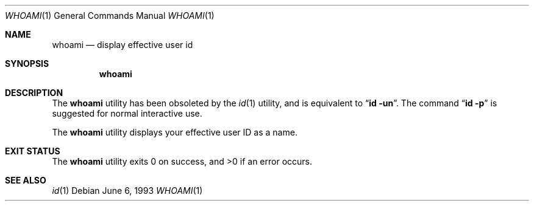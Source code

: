 .\" Copyright (c) 1991, 1993
.\"	The Regents of the University of California.  All rights reserved.
.\"
.\" Redistribution and use in source and binary forms, with or without
.\" modification, are permitted provided that the following conditions
.\" are met:
.\" 1. Redistributions of source code must retain the above copyright
.\"    notice, this list of conditions and the following disclaimer.
.\" 2. Redistributions in binary form must reproduce the above copyright
.\"    notice, this list of conditions and the following disclaimer in the
.\"    documentation and/or other materials provided with the distribution.
.\" 3. All advertising materials mentioning features or use of this software
.\"    must display the following acknowledgement:
.\"	This product includes software developed by the University of
.\"	California, Berkeley and its contributors.
.\" 4. Neither the name of the University nor the names of its contributors
.\"    may be used to endorse or promote products derived from this software
.\"    without specific prior written permission.
.\"
.\" THIS SOFTWARE IS PROVIDED BY THE REGENTS AND CONTRIBUTORS ``AS IS'' AND
.\" ANY EXPRESS OR IMPLIED WARRANTIES, INCLUDING, BUT NOT LIMITED TO, THE
.\" IMPLIED WARRANTIES OF MERCHANTABILITY AND FITNESS FOR A PARTICULAR PURPOSE
.\" ARE DISCLAIMED.  IN NO EVENT SHALL THE REGENTS OR CONTRIBUTORS BE LIABLE
.\" FOR ANY DIRECT, INDIRECT, INCIDENTAL, SPECIAL, EXEMPLARY, OR CONSEQUENTIAL
.\" DAMAGES (INCLUDING, BUT NOT LIMITED TO, PROCUREMENT OF SUBSTITUTE GOODS
.\" OR SERVICES; LOSS OF USE, DATA, OR PROFITS; OR BUSINESS INTERRUPTION)
.\" HOWEVER CAUSED AND ON ANY THEORY OF LIABILITY, WHETHER IN CONTRACT, STRICT
.\" LIABILITY, OR TORT (INCLUDING NEGLIGENCE OR OTHERWISE) ARISING IN ANY WAY
.\" OUT OF THE USE OF THIS SOFTWARE, EVEN IF ADVISED OF THE POSSIBILITY OF
.\" SUCH DAMAGE.
.\"
.\"	@(#)whoami.1	8.1 (Berkeley) 6/6/93
.\" $FreeBSD: src/usr.bin/id/whoami.1,v 1.9.22.1.4.1 2010/06/14 02:09:06 kensmith Exp $
.\"
.Dd June 6, 1993
.Dt WHOAMI 1
.Os
.Sh NAME
.Nm whoami
.Nd display effective user id
.Sh SYNOPSIS
.Nm
.Sh DESCRIPTION
The
.Nm
utility has been obsoleted by the
.Xr id 1
utility, and is equivalent to
.Dq Nm id Fl un .
The command
.Dq Nm id Fl p
is suggested for normal interactive use.
.Pp
The
.Nm
utility displays your effective user ID as a name.
.Sh EXIT STATUS
.Ex -std
.Sh SEE ALSO
.Xr id 1
